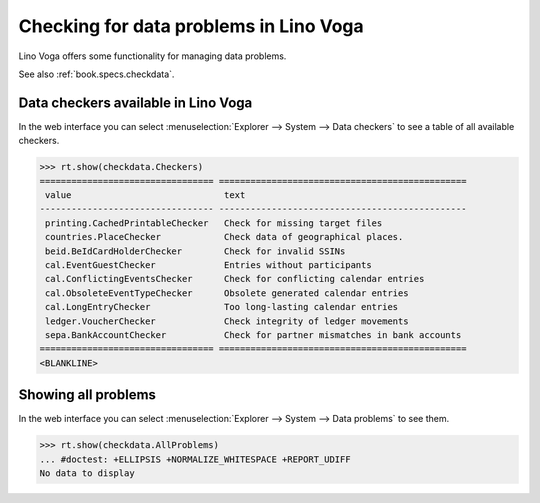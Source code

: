 .. doctest docs/specs/voga/checkdata.rst
.. _voga.specs.checkdata:

=======================================
Checking for data problems in Lino Voga
=======================================

..  doctest init:

    >>> from lino import startup
    >>> startup('lino_book.projects.edmund.settings.doctests')
    >>> from lino.api.doctest import *


Lino Voga offers some functionality for managing data
problems.

See also :ref:`book.specs.checkdata`.

Data checkers available in Lino Voga
====================================

In the web interface you can select :menuselection:`Explorer -->
System --> Data checkers` to see a table of all available
checkers.

.. 
    >>> show_menu_path(checkdata.Checkers)
    Explorer --> System --> Data checkers
    

>>> rt.show(checkdata.Checkers)
================================= ===============================================
 value                             text
--------------------------------- -----------------------------------------------
 printing.CachedPrintableChecker   Check for missing target files
 countries.PlaceChecker            Check data of geographical places.
 beid.BeIdCardHolderChecker        Check for invalid SSINs
 cal.EventGuestChecker             Entries without participants
 cal.ConflictingEventsChecker      Check for conflicting calendar entries
 cal.ObsoleteEventTypeChecker      Obsolete generated calendar entries
 cal.LongEntryChecker              Too long-lasting calendar entries
 ledger.VoucherChecker             Check integrity of ledger movements
 sepa.BankAccountChecker           Check for partner mismatches in bank accounts
================================= ===============================================
<BLANKLINE>


Showing all problems
====================

In the web interface you can select :menuselection:`Explorer -->
System --> Data problems` to see them.

..
    >>> show_menu_path(checkdata.AllProblems)
    Explorer --> System --> Data problems


>>> rt.show(checkdata.AllProblems)
... #doctest: +ELLIPSIS +NORMALIZE_WHITESPACE +REPORT_UDIFF
No data to display
